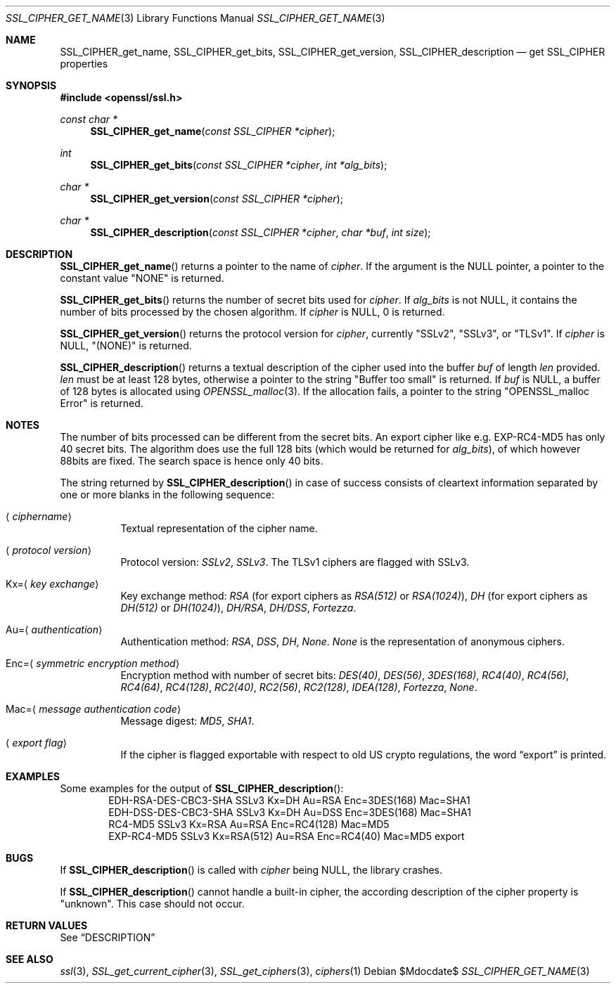 .Dd $Mdocdate$
.Dt SSL_CIPHER_GET_NAME 3
.Os
.Sh NAME
.Nm SSL_CIPHER_get_name ,
.Nm SSL_CIPHER_get_bits ,
.Nm SSL_CIPHER_get_version ,
.Nm SSL_CIPHER_description
.Nd get SSL_CIPHER properties
.Sh SYNOPSIS
.In openssl/ssl.h
.Ft const char *
.Fn SSL_CIPHER_get_name "const SSL_CIPHER *cipher"
.Ft int
.Fn SSL_CIPHER_get_bits "const SSL_CIPHER *cipher" "int *alg_bits"
.Ft char *
.Fn SSL_CIPHER_get_version "const SSL_CIPHER *cipher"
.Ft char *
.Fn SSL_CIPHER_description "const SSL_CIPHER *cipher" "char *buf" "int size"
.Sh DESCRIPTION
.Fn SSL_CIPHER_get_name
returns a pointer to the name of
.Fa cipher .
If the
argument is the
.Dv NULL
pointer, a pointer to the constant value
.Qq NONE
is returned.
.Pp
.Fn SSL_CIPHER_get_bits
returns the number of secret bits used for
.Fa cipher .
If
.Fa alg_bits
is not
.Dv NULL ,
it contains the number of bits processed by the
chosen algorithm.
If
.Fa cipher
is
.Dv NULL ,
0 is returned.
.Pp
.Fn SSL_CIPHER_get_version
returns the protocol version for
.Fa cipher ,
currently
.Qq SSLv2 ,
.Qq SSLv3 ,
or
.Qq TLSv1 .
If
.Fa cipher
is
.Dv NULL ,
.Qq (NONE)
is returned.
.Pp
.Fn SSL_CIPHER_description
returns a textual description of the cipher used into the buffer
.Fa buf
of length
.Fa len
provided.
.Fa len
must be at least
128 bytes, otherwise a pointer to the string
.Qq Buffer too small
is returned.
If
.Fa buf
is
.Dv NULL ,
a buffer of 128 bytes is allocated using
.Xr OPENSSL_malloc 3 .
If the allocation fails, a pointer to the string
.Qq OPENSSL_malloc Error
is returned.
.Sh NOTES
The number of bits processed can be different from the secret bits.
An export cipher like e.g. EXP-RC4-MD5 has only 40 secret bits.
The algorithm does use the full 128 bits (which would be returned for
.Fa alg_bits ) ,
of which however 88bits are fixed.
The search space is hence only 40 bits.
.Pp
The string returned by
.Fn SSL_CIPHER_description
in case of success consists
of cleartext information separated by one or more blanks in the following
sequence:
.Bl -tag -width Ds
.It Aq Ar ciphername
Textual representation of the cipher name.
.It Aq Ar protocol version
Protocol version:
.Em SSLv2 ,
.Em SSLv3 .
The TLSv1 ciphers are flagged with SSLv3.
.It Kx= Ns Aq Ar key exchange
Key exchange method:
.Em RSA
(for export ciphers as
.Em RSA(512)
or
.Em RSA(1024) ) ,
.Em DH
(for export ciphers as
.Em DH(512)
or
.Em DH(1024) ) ,
.Em DH/RSA ,
.Em DH/DSS ,
.Em Fortezza .
.It Au= Ns Aq Ar authentication
Authentication method:
.Em RSA ,
.Em DSS ,
.Em DH ,
.Em None .
.Em None
is the representation of anonymous ciphers.
.It Enc= Ns Aq Ar symmetric encryption method
Encryption method with number of secret bits:
.Em DES(40) ,
.Em DES(56) ,
.Em 3DES(168) ,
.Em RC4(40) ,
.Em RC4(56) ,
.Em RC4(64) ,
.Em RC4(128) ,
.Em RC2(40) ,
.Em RC2(56) ,
.Em RC2(128) ,
.Em IDEA(128) ,
.Em Fortezza ,
.Em None .
.It Mac= Ns Aq Ar message authentication code
Message digest:
.Em MD5 ,
.Em SHA1 .
.It Aq Ar export flag
If the cipher is flagged exportable with respect to old US crypto
regulations, the word
.Dq export
is printed.
.El
.Sh EXAMPLES
Some examples for the output of
.Fn SSL_CIPHER_description :
.D1 "EDH-RSA-DES-CBC3-SHA    SSLv3 Kx=DH       Au=RSA  Enc=3DES(168) Mac=SHA1"
.D1 "EDH-DSS-DES-CBC3-SHA    SSLv3 Kx=DH       Au=DSS  Enc=3DES(168) Mac=SHA1"
.D1 "RC4-MD5                 SSLv3 Kx=RSA      Au=RSA  Enc=RC4(128)  Mac=MD5"
.D1 "EXP-RC4-MD5             SSLv3 Kx=RSA(512) Au=RSA  Enc=RC4(40)   Mac=MD5  export"
.Sh BUGS
If
.Fn SSL_CIPHER_description
is called with
.Fa cipher
being
.Dv NULL ,
the library crashes.
.Pp
If
.Fn SSL_CIPHER_description
cannot handle a built-in cipher,
the according description of the cipher property is
.Qq unknown .
This case should not occur.
.Sh RETURN VALUES
See
.Sx DESCRIPTION
.Sh SEE ALSO
.Xr ssl 3 ,
.Xr SSL_get_current_cipher 3 ,
.Xr SSL_get_ciphers 3 ,
.Xr ciphers 1
